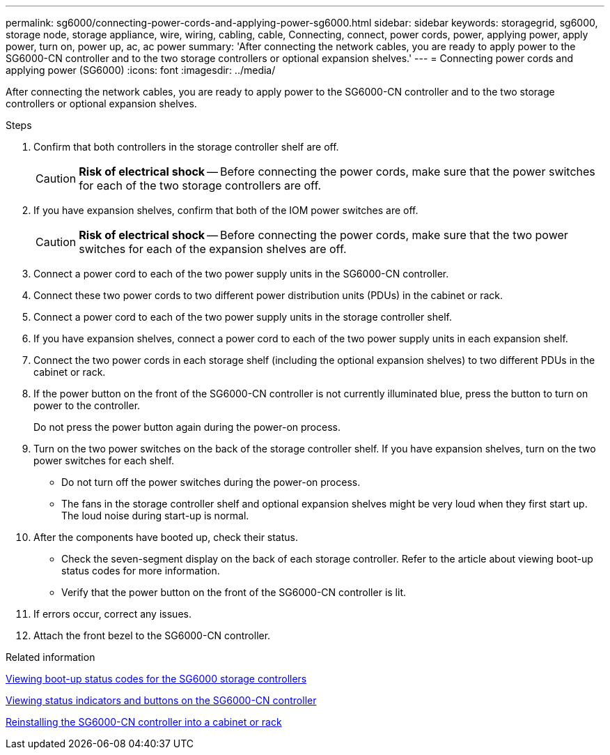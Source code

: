 ---
permalink: sg6000/connecting-power-cords-and-applying-power-sg6000.html
sidebar: sidebar
keywords: storagegrid, sg6000, storage node, storage appliance, wire, wiring, cabling, cable, Connecting, connect, power cords, power, applying power, apply power, turn on, power up, ac, ac power
summary: 'After connecting the network cables, you are ready to apply power to the SG6000-CN controller and to the two storage controllers or optional expansion shelves.'
---
= Connecting power cords and applying power (SG6000)
:icons: font
:imagesdir: ../media/

[.lead]
After connecting the network cables, you are ready to apply power to the SG6000-CN controller and to the two storage controllers or optional expansion shelves.

.Steps

. Confirm that both controllers in the storage controller shelf are off.
+
CAUTION: *Risk of electrical shock* -- Before connecting the power cords, make sure that the power switches for each of the two storage controllers are off.

. If you have expansion shelves, confirm that both of the IOM power switches are off.
+
CAUTION: *Risk of electrical shock* -- Before connecting the power cords, make sure that the two power switches for each of the expansion shelves are off.

. Connect a power cord to each of the two power supply units in the SG6000-CN controller.
. Connect these two power cords to two different power distribution units (PDUs) in the cabinet or rack.
. Connect a power cord to each of the two power supply units in the storage controller shelf.
. If you have expansion shelves, connect a power cord to each of the two power supply units in each expansion shelf.
. Connect the two power cords in each storage shelf (including the optional expansion shelves) to two different PDUs in the cabinet or rack.
. If the power button on the front of the SG6000-CN controller is not currently illuminated blue, press the button to turn on power to the controller.
+
Do not press the power button again during the power-on process.

. Turn on the two power switches on the back of the storage controller shelf. If you have expansion shelves, turn on the two power switches for each shelf.
 ** Do not turn off the power switches during the power-on process.
 ** The fans in the storage controller shelf and optional expansion shelves might be very loud when they first start up. The loud noise during start-up is normal.
. After the components have booted up, check their status.
 ** Check the seven-segment display on the back of each storage controller. Refer to the article about viewing boot-up status codes for more information.
 ** Verify that the power button on the front of the SG6000-CN controller is lit.
. If errors occur, correct any issues.
. Attach the front bezel to the SG6000-CN controller.

.Related information

link:viewing-boot-up-status-codes-for-sg6000-storage-controllers.html[Viewing boot-up status codes for the SG6000 storage controllers]

link:viewing-status-indicators-and-buttons-on-sg6000-cn-controller.html[Viewing status indicators and buttons on the SG6000-CN controller]

link:reinstalling-sg6000-cn-controller-into-cabinet-or-rack.html[Reinstalling the SG6000-CN controller into a cabinet or rack]
